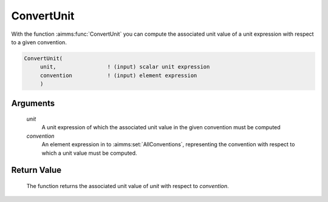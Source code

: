 .. aimms:function:: ConvertUnit(unit, convention)

.. _ConvertUnit:

ConvertUnit
===========

With the function :aimms:func:`ConvertUnit` you can compute the associated unit
value of a unit expression with respect to a given convention.

.. code-block:: aimms

    ConvertUnit(
         unit,                ! (input) scalar unit expression
         convention           ! (input) element expression
         )

Arguments
---------

    *unit*
        A unit expression of which the associated unit value in the given
        convention must be computed

    *convention*
        An element expression in to :aimms:set:`AllConventions`, representing the convention with
        respect to which a unit value must be computed.

Return Value
------------

    The function returns the associated unit value of *unit* with respect to
    *convention*.

.. seealso::

    Unit expressions and conventions are discussed in full detail in Chapter
    32 of the `Language Reference <https://documentation.aimms.com/_downloads/AIMMS_ref.pdf>`__.
